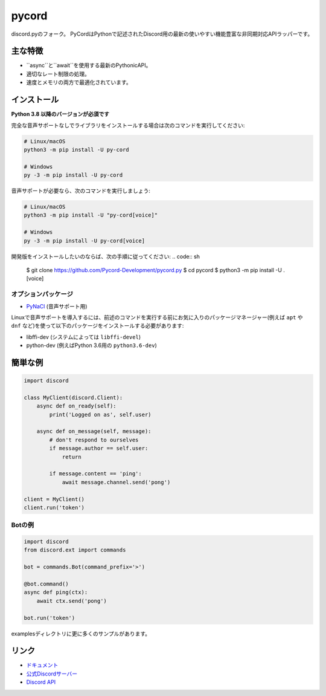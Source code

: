 pycord
==========

.. image:: https://discord.com/api/guilds/681882711945641997/embed.png
   :target: https://discord.gg/dK2qkEJ37N
   :alt: Discordサーバーの招待
.. image:: https://img.shields.io/pypi/v/py-cord.svg
   :target: https://pypi.python.org/pypi/py-cord
   :alt: PyPIのバージョン情報
.. image:: https://img.shields.io/pypi/pyversions/py-cord.svg
   :target: https://pypi.python.org/pypi/py-cord
   :alt: PyPIのサポートしているPythonのバージョン

discord.pyのフォーク。 PyCordはPythonで記述されたDiscord用の最新の使いやすい機能豊富な非同期対応APIラッパーです。

主な特徴
-------------

- ``async``と``await``を使用する最新のPythonicAPI。
- 適切なレート制限の処理。
- 速度とメモリの両方で最適化されています。

インストール
----------

**Python 3.8 以降のバージョンが必須です**

完全な音声サポートなしでライブラリをインストールする場合は次のコマンドを実行してください:

.. code:: sh

    # Linux/macOS
    python3 -m pip install -U py-cord

    # Windows
    py -3 -m pip install -U py-cord

音声サポートが必要なら、次のコマンドを実行しましょう:

.. code:: sh

    # Linux/macOS
    python3 -m pip install -U "py-cord[voice]"

    # Windows
    py -3 -m pip install -U py-cord[voice]


開発版をインストールしたいのならば、次の手順に従ってください:
.. code:: sh

    $ git clone https://github.com/Pycord-Development/pycord.py
    $ cd pycord
    $ python3 -m pip install -U .[voice]


オプションパッケージ
~~~~~~~~~~~~~~~~~~

* `PyNaCl <https://pypi.org/project/PyNaCl/>`__ (音声サポート用)

Linuxで音声サポートを導入するには、前述のコマンドを実行する前にお気に入りのパッケージマネージャー(例えば ``apt`` や ``dnf`` など)を使って以下のパッケージをインストールする必要があります:

* libffi-dev (システムによっては ``libffi-devel``)
* python-dev (例えばPython 3.6用の ``python3.6-dev``)

簡単な例
--------------

.. code:: py

    import discord

    class MyClient(discord.Client):
        async def on_ready(self):
            print('Logged on as', self.user)

        async def on_message(self, message):
            # don't respond to ourselves
            if message.author == self.user:
                return

            if message.content == 'ping':
                await message.channel.send('pong')

    client = MyClient()
    client.run('token')

Botの例
~~~~~~~~~~~~~

.. code:: py

    import discord
    from discord.ext import commands

    bot = commands.Bot(command_prefix='>')

    @bot.command()
    async def ping(ctx):
        await ctx.send('pong')

    bot.run('token')

examplesディレクトリに更に多くのサンプルがあります。

リンク
------

- `ドキュメント <https://pycord.readthedocs.io/en/latest/index.html>`_
- `公式Discordサーバー <https://discord.gg/dK2qkEJ37N>`_
- `Discord API <https://discord.gg/discord-api>`_
